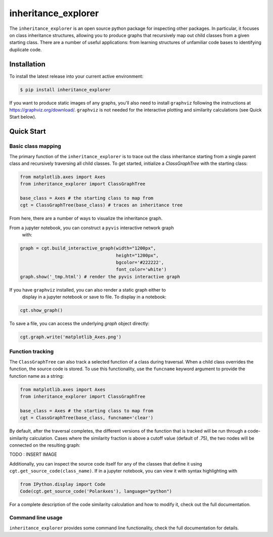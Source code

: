 ====================
inheritance_explorer
====================


.. image:: https://img.shields.io/pypi/v/inheritance_explorer.svg
        :target: https://pypi.python.org/pypi/inheritance_explorer

.. image:: https://github.com/data-exp-lab/inheritance_explorer/actions/workflows/run-tests.yml/badge.svg
        :target: https://github.com/data-exp-lab/inheritance_explorer/actions/workflows/run-tests.yml
        :alt: Testing Status

.. image:: https://readthedocs.org/projects/inheritance-explorer/badge/?version=latest
        :target: https://inheritance-explorer.readthedocs.io/en/latest/?version=latest
        :alt: Documentation Status

.. image:: https://codecov.io/gh/data-exp-lab/inheritance_explorer/branch/main/graph/badge.svg?token=EvmlPg5X1O
        :target: https://codecov.io/gh/data-exp-lab/inheritance_explorer
        :alt: Current Coverage



The ``inheritance_explorer`` is an open source python package for inspecting
other packages. In particular, it focuses on class inheritance structures, allowing
you to produce graphs that recursively map out child classes from a given
starting class. There are a number of useful applications: from learning structures
of unfamiliar code bases to identifying duplicate code.

.. image:: https://raw.githubusercontent.com/chrishavlin/inheritance_explorer/main/docs/resources/tree_shot.png


Installation
------------

To install the latest release into your current active environment:

.. code-block:: bash

    $ pip install inheritance_explorer

If you want to produce static images of any graphs, you'll also need to
install ``graphviz`` following the instructions at
`https://graphviz.org/download/ <https://graphviz.org/download/>`_. ``graphviz``
is not needed for the interactive plotting and similarity calculations (see
Quick Start below).

Quick Start
-----------

Basic class mapping
+++++++++++++++++++

The primary function of the ``inheritance_explorer`` is to trace out the class
inheritance starting from a single parent class and recursively traversing all
child classes. To get started, initialize a `ClassGraphTree` with the starting
class:

.. code-block:: python

    from matplotlib.axes import Axes
    from inheritance_explorer import ClassGraphTree

    base_class = Axes # the starting class to map from
    cgt = ClassGraphTree(base_class) # traces an inheritance tree

From here, there are a number of ways to visualize the inheritance graph.

From a jupyter notebook, you can construct a ``pyvis`` interactive network graph
 with:

.. code-block:: python

    graph = cgt.build_interactive_graph(width="1200px",
                                        height="1200px",
                                        bgcolor='#222222',
                                        font_color='white')
    graph.show('_tmp.html') # render the pyvis interactive graph

If you have ``graphviz`` installed, you can also render a static graph either to
 display in a jupyter notebook or save to file. To display in a notebook:

.. code-block:: python

    cgt.show_graph()

To save a file, you can access the underlying `graph` object directly:

.. code-block:: python

    cgt.graph.write('matplotlib_Axes.png')

Function tracking
+++++++++++++++++

The ``ClassGraphTree`` can also track a selected function of a class during traversal.
When a child class overrides the function, the source code is stored. To use this
functionality, use the ``funcname`` keyword argument to provide the function name
as a string:

.. code-block:: python

    from matplotlib.axes import Axes
    from inheritance_explorer import ClassGraphTree

    base_class = Axes # the starting class to map from
    cgt = ClassGraphTree(base_class, funcname='clear')

By default, after the traversal completes, the different versions of the function
that is tracked will be run through a code-similarity calculation. Cases where the
similarity fraction is above a cutoff value (default of .75), the two nodes will be
connected on the resulting graph:

TODO : INSERT IMAGE

Additionally, you can inspect the source code itself for any of the classes that
define it using ``cgt.get_source_code(class_name)``. If in a jupyter notebook,
you can view it with syntax highlighting with

.. code-block:: python

    from IPython.display import Code
    Code(cgt.get_source_code('PolarAxes'), language="python")

For a complete description of the code similarity calculation and how to
modify it, check out the full documentation.

Command line usage
++++++++++++++++++

``inheritance_explorer`` provides some command line functionality, check the
full documentation for details.
